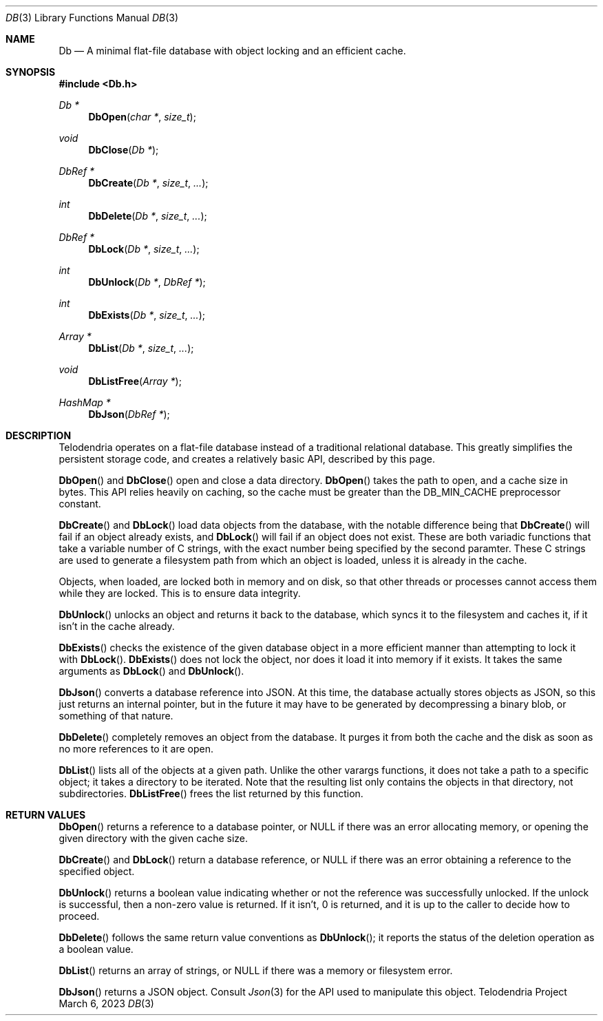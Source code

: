 .Dd $Mdocdate: March 6 2023 $
.Dt DB 3
.Os Telodendria Project
.Sh NAME
.Nm Db
.Nd A minimal flat-file database with object locking and an efficient cache.
.Sh SYNOPSIS
.In Db.h
.Ft Db *
.Fn DbOpen "char *" "size_t"
.Ft void
.Fn DbClose "Db *"
.Ft DbRef *
.Fn DbCreate "Db *" "size_t" "..."
.Ft int
.Fn DbDelete "Db *" "size_t" "..."
.Ft DbRef *
.Fn DbLock "Db *" "size_t" "..."
.Ft int
.Fn DbUnlock "Db *" "DbRef *"
.Ft int
.Fn DbExists "Db *" "size_t" "..."
.Ft Array *
.Fn DbList "Db *" "size_t" "..."
.Ft void
.Fn DbListFree "Array *"
.Ft HashMap *
.Fn DbJson "DbRef *"
.Sh DESCRIPTION
.Pp
Telodendria operates on a flat-file database instead of a traditional relational
database. This greatly simplifies the persistent storage code, and creates a
relatively basic API, described by this page.
.Pp
.Fn DbOpen
and
.Fn DbClose
open and close a data directory.
.Fn DbOpen
takes the path to open, and a cache size in bytes. This API relies heavily on
caching, so the cache must be greater than the DB_MIN_CACHE preprocessor
constant.
.Pp
.Fn DbCreate
and
.Fn DbLock
load data objects from the database, with the notable difference being that
.Fn DbCreate
will fail if an object already exists, and
.Fn DbLock
will fail if an object does not exist. These are both variadic functions that
take a variable number of C strings, with the exact number being specified by
the second paramter. These C strings are used to generate a filesystem path from
which an object is loaded, unless it is already in the cache.
.Pp
Objects, when loaded, are locked both in memory and on disk, so that other threads
or processes cannot access them while they are locked. This is to ensure data
integrity.
.Pp
.Fn DbUnlock
unlocks an object and returns it back to the database, which syncs it to the
filesystem and caches it, if it isn't in the cache already.
.Pp
.Fn DbExists
checks the existence of the given database object in a more efficient
manner than attempting to lock it with
.Fn DbLock .
.Fn DbExists
does not lock the object, nor does it load it into memory if it exists. It
takes the same arguments as
.Fn DbLock
and
.Fn DbUnlock .
.Pp
.Fn DbJson
converts a database reference into JSON. At this time, the database actually
stores objects as JSON, so this just returns an internal pointer, but in the
future it may have to be generated by decompressing a binary blob, or something
of that nature.
.Pp
.Fn DbDelete
completely removes an object from the database. It purges it from both the
cache and the disk as soon as no more references to it are open.
.Pp
.Fn DbList
lists all of the objects at a given path. Unlike the other varargs
functions, it does not take a path to a specific object; it takes
a directory to be iterated. Note that the resulting list only contains
the objects in that directory, not subdirectories.
.Fn DbListFree
frees the list returned by this function.
.Sh RETURN VALUES
.Pp
.Fn DbOpen
returns a reference to a database pointer, or NULL if there was an error
allocating memory, or opening the given directory with the given cache size.
.Pp
.Fn DbCreate
and
.Fn DbLock
return a database reference, or NULL if there was an error obtaining a reference
to the specified object.
.Pp
.Fn DbUnlock
returns a boolean value indicating whether or not the reference was successfully
unlocked. If the unlock is successful, then a non-zero value is returned. If it
isn't, 0 is returned, and it is up to the caller to decide how to proceed.
.Pp
.Fn DbDelete
follows the same return value conventions as
.Fn DbUnlock ;
it reports the status of the deletion operation as a boolean value.
.Pp
.Fn DbList
returns an array of strings, or NULL if there was a memory or
filesystem error.
.Pp
.Fn DbJson
returns a JSON object. Consult
.Xr Json 3
for the API used to manipulate this object.
